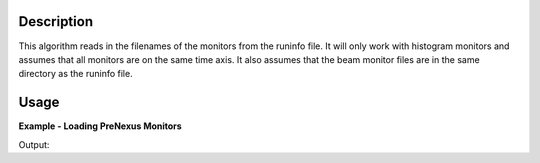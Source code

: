 .. algorithm::

.. summary::

.. alias::

.. properties::

Description
-----------

This algorithm reads in the filenames of the monitors from the runinfo file.
It will only work with histogram monitors and assumes that all monitors are on
the same time axis. It also assumes that the beam monitor files are in
the same directory as the runinfo file.

Usage
-----

**Example - Loading PreNexus Monitors**

.. testcode:: ExSimpleLoading

   # CNCS_7860_runinfo.xml references 3 beam monitor files.
   monitor_ws = LoadPreNexusMonitors("CNCS_7860_runinfo.xml")

   print "The resulting workspace contains %i spectra -- one for each monitor." % monitor_ws.getNumberHistograms()

Output:

.. testoutput:: ExSimpleLoading

   The resulting workspace contains 3 spectra -- one for each monitor.

.. categories::

.. sourcelink::
